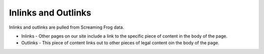 =========================
Inlinks and Outlinks
=========================

Inlinks and outlinks are pulled from Screaming Frog data.

* Inlinks - Other pages on our site include a link to the specific piece of content in the body of the page.
* Outlinks - This piece of content links out to other pieces of legal content oin the body of the page.
